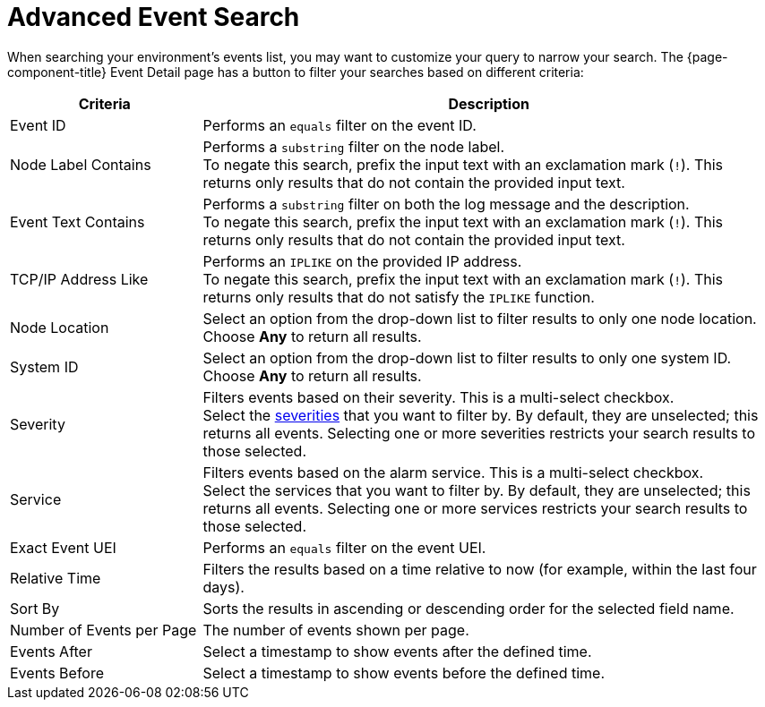 
= Advanced Event Search
:description: List and definitions of criteria you can use in advanced event searches in OpenNMS Horizon/Meridian.

When searching your environment's events list, you may want to customize your query to narrow your search.
The {page-component-title} Event Detail page has a button to filter your searches based on different criteria:

[cols="1,3"]
|===
| Criteria  | Description

| Event ID
| Performs an `equals` filter on the event ID.

| Node Label Contains
| Performs a `substring` filter on the node label. +
To negate this search, prefix the input text with an exclamation mark (`!`).
This returns only results that do not contain the provided input text.

| Event Text Contains
| Performs a `substring` filter on both the log message and the description. +
To negate this search, prefix the input text with an exclamation mark (`!`).
This returns only results that do not contain the provided input text.

| TCP/IP Address Like
| Performs an `IPLIKE` on the provided IP address. +
To negate this search, prefix the input text with an exclamation mark (`!`).
This returns only results that do not satisfy the `IPLIKE` function.

| Node Location
| Select an option from the drop-down list to filter results to only one node location.
Choose *Any* to return all results.

| System ID
| Select an option from the drop-down list to filter results to only one system ID.
Choose *Any* to return all results.

| Severity
| Filters events based on their severity.
This is a multi-select checkbox. +
Select the <<deep-dive/events/event-configuration.adoc#severities, severities>> that you want to filter by.
By default, they are unselected; this returns all events.
Selecting one or more severities restricts your search results to those selected.

| Service
| Filters events based on the alarm service.
This is a multi-select checkbox. +
Select the services that you want to filter by.
By default, they are unselected; this returns all events.
Selecting one or more services restricts your search results to those selected.

| Exact Event UEI
| Performs an `equals` filter on the event UEI.

| Relative Time
| Filters the results based on a time relative to now (for example, within the last four days).

| Sort By
| Sorts the results in ascending or descending order for the selected field name.

| Number of Events per Page
| The number of events shown per page.

| Events After
| Select a timestamp to show events after the defined time.

| Events Before
| Select a timestamp to show events before the defined time.
|===
